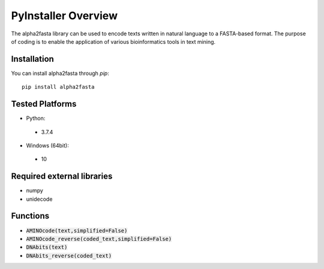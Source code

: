 PyInstaller Overview
====================
The alpha2fasta library can be used to encode texts written in natural language to a FASTA-based format. The purpose of coding is to enable the application of various bioinformatics tools in text mining.

Installation
------------
You can install alpha2fasta through `pip`::

      pip install alpha2fasta


Tested Platforms
----------------
- Python:

 - 3.7.4

- Windows (64bit):

 - 10

Required external libraries
---------------------------
- numpy
- unidecode

Functions
---------------
- :code:`AMINOcode(text,simplified=False)`
- :code:`AMINOcode_reverse(coded_text,simplified=False)`
- :code:`DNAbits(text)`
- :code:`DNAbits_reverse(coded_text)`